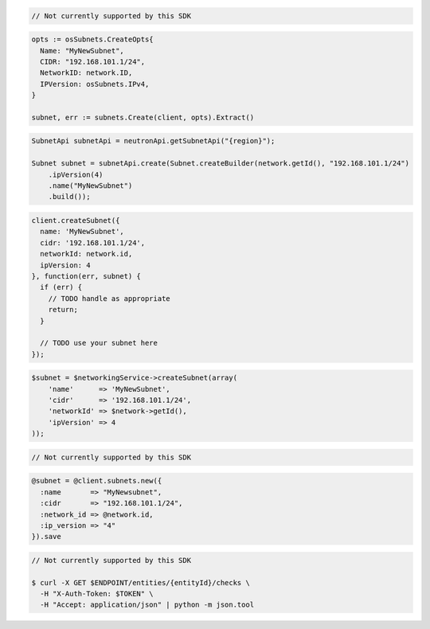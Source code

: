 .. code-block:: csharp

  // Not currently supported by this SDK

.. code-block:: go

  opts := osSubnets.CreateOpts{
    Name: "MyNewSubnet",
    CIDR: "192.168.101.1/24",
    NetworkID: network.ID,
    IPVersion: osSubnets.IPv4,
  }

  subnet, err := subnets.Create(client, opts).Extract()

.. code-block:: java

  SubnetApi subnetApi = neutronApi.getSubnetApi("{region}");

  Subnet subnet = subnetApi.create(Subnet.createBuilder(network.getId(), "192.168.101.1/24")
      .ipVersion(4)
      .name("MyNewSubnet")
      .build());

.. code-block:: javascript

  client.createSubnet({
    name: 'MyNewSubnet',
    cidr: '192.168.101.1/24',
    networkId: network.id,
    ipVersion: 4
  }, function(err, subnet) {
    if (err) {
      // TODO handle as appropriate
      return;
    }

    // TODO use your subnet here
  });

.. code-block:: php

  $subnet = $networkingService->createSubnet(array(
      'name'      => 'MyNewSubnet',
      'cidr'      => '192.168.101.1/24',
      'networkId' => $network->getId(),
      'ipVersion' => 4
  ));

.. code-block:: python

  // Not currently supported by this SDK

.. code-block:: ruby

  @subnet = @client.subnets.new({
    :name       => "MyNewsubnet",
    :cidr       => "192.168.101.1/24",
    :network_id => @network.id,
    :ip_version => "4"
  }).save

.. code-block:: sh

  // Not currently supported by this SDK

  $ curl -X GET $ENDPOINT/entities/{entityId}/checks \
    -H "X-Auth-Token: $TOKEN" \
    -H "Accept: application/json" | python -m json.tool
